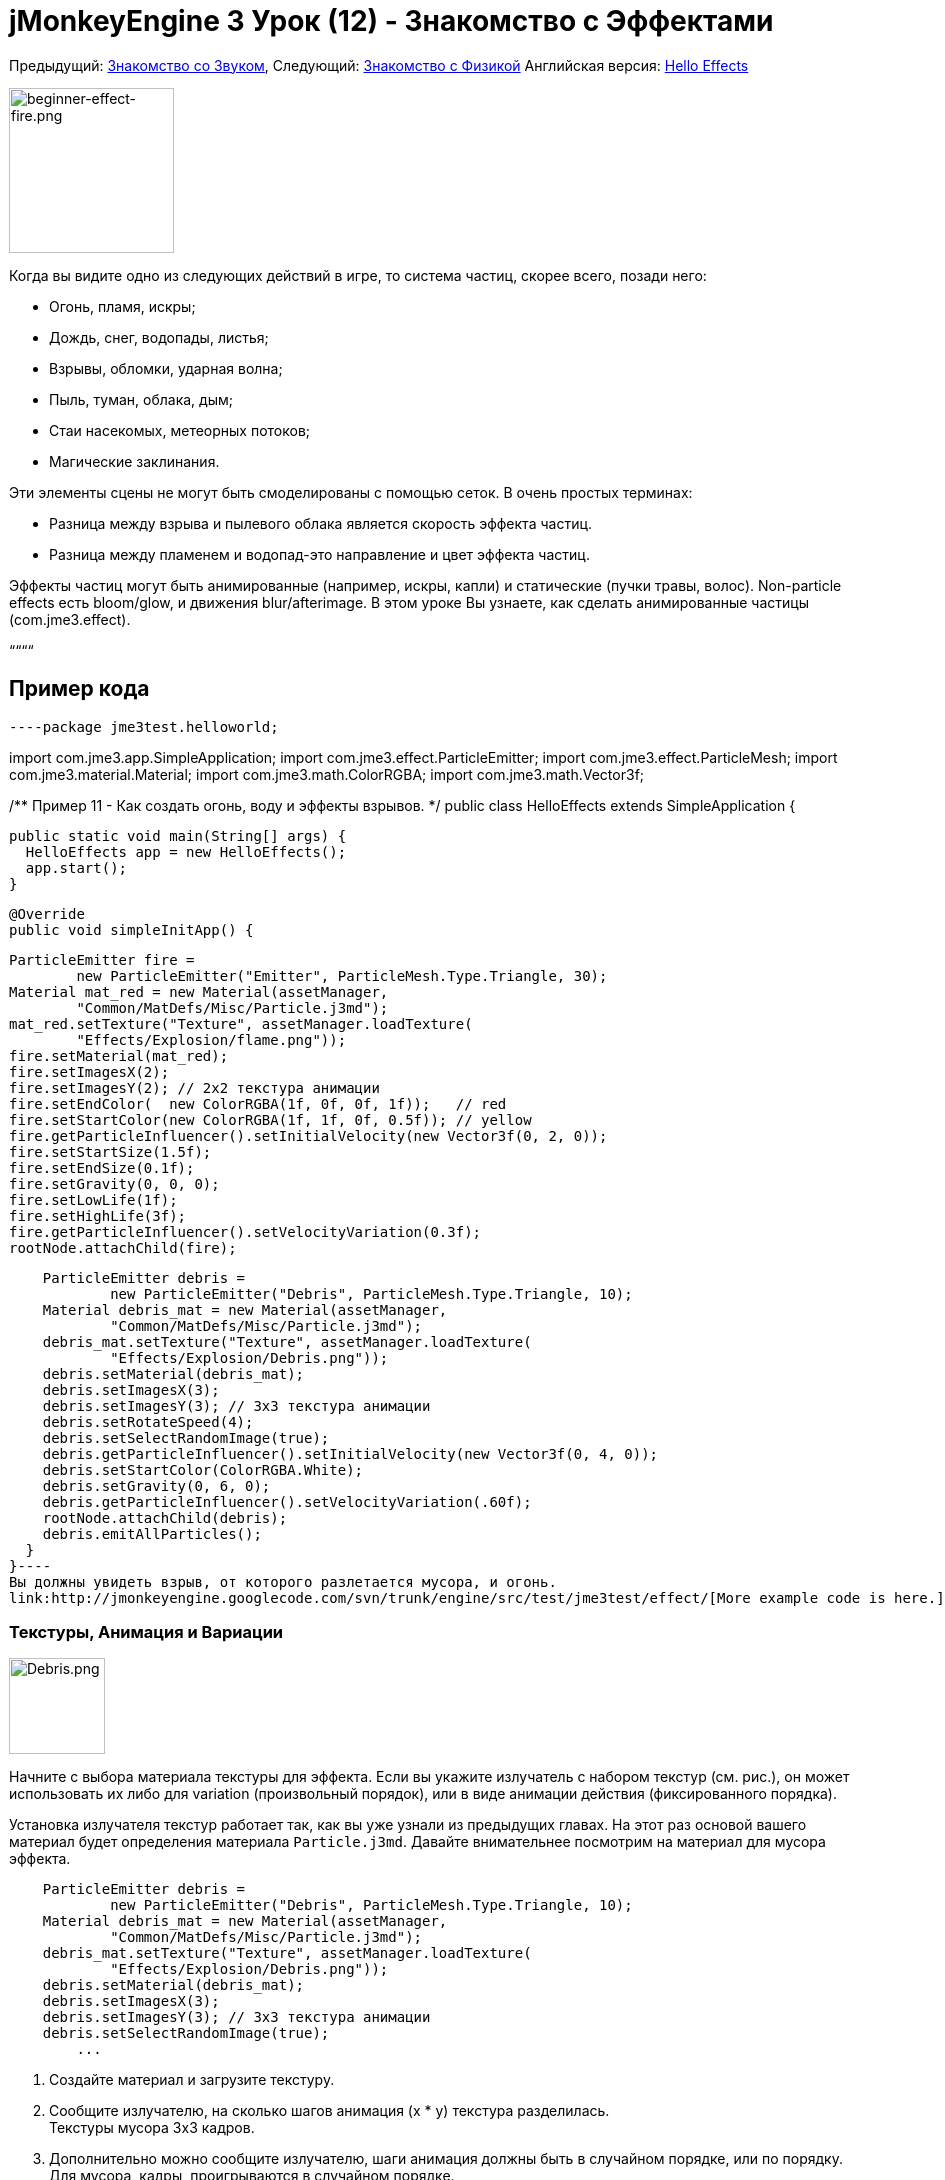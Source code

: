 

= jMonkeyEngine 3 Урок (12) - Знакомство с Эффектами

Предыдущий: <<документация/jme3_ru/начальная/знакомство_со_звуком#,Знакомство со Звуком>>,
Следующий: <<документация/jme3_ru/начальная/знакомство_с_физикой#,Знакомство с Физикой>>
Английская версия: <<jme3/beginner/hello_effects#,Hello Effects>>



image::jme3/beginner/beginner-effect-fire.png[beginner-effect-fire.png,with="150",height="165",align="right"]



Когда вы видите одно из следующих действий в игре, то система частиц, скорее всего, позади него:


*  Огонь, пламя, искры;
*  Дождь, снег, водопады, листья;
*  Взрывы, обломки, ударная волна;
*  Пыль, туман, облака, дым;
*  Стаи насекомых, метеорных потоков;
*  Магические заклинания.

Эти элементы сцены не могут быть смоделированы с помощью сеток. В очень простых терминах:


*  Разница между взрыва и пылевого облака является скорость эффекта частиц. 
*  Разница между пламенем и водопад-это направление и цвет эффекта частиц.

Эффекты частиц могут быть анимированные (например, искры, капли) и статические (пучки травы, волос). Non-particle effects есть bloom/glow, и движения blur/afterimage. В этом уроке Вы узнаете, как сделать анимированные частицы (com.jme3.effect). 


““““



== Пример кода

[source,java]
----package jme3test.helloworld;

import com.jme3.app.SimpleApplication;
import com.jme3.effect.ParticleEmitter;
import com.jme3.effect.ParticleMesh;
import com.jme3.material.Material;
import com.jme3.math.ColorRGBA;
import com.jme3.math.Vector3f;

/** Пример 11 - Как создать огонь, воду и эффекты взрывов. */
public class HelloEffects extends SimpleApplication {

  public static void main(String[] args) {
    HelloEffects app = new HelloEffects();
    app.start();
  }

  @Override
  public void simpleInitApp() {

    ParticleEmitter fire = 
            new ParticleEmitter("Emitter", ParticleMesh.Type.Triangle, 30);
    Material mat_red = new Material(assetManager, 
            "Common/MatDefs/Misc/Particle.j3md");
    mat_red.setTexture("Texture", assetManager.loadTexture(
            "Effects/Explosion/flame.png"));
    fire.setMaterial(mat_red);
    fire.setImagesX(2); 
    fire.setImagesY(2); // 2x2 текстура анимации
    fire.setEndColor(  new ColorRGBA(1f, 0f, 0f, 1f));   // red
    fire.setStartColor(new ColorRGBA(1f, 1f, 0f, 0.5f)); // yellow
    fire.getParticleInfluencer().setInitialVelocity(new Vector3f(0, 2, 0));
    fire.setStartSize(1.5f);
    fire.setEndSize(0.1f);
    fire.setGravity(0, 0, 0);
    fire.setLowLife(1f);
    fire.setHighLife(3f);
    fire.getParticleInfluencer().setVelocityVariation(0.3f);
    rootNode.attachChild(fire);

    ParticleEmitter debris = 
            new ParticleEmitter("Debris", ParticleMesh.Type.Triangle, 10);
    Material debris_mat = new Material(assetManager, 
            "Common/MatDefs/Misc/Particle.j3md");
    debris_mat.setTexture("Texture", assetManager.loadTexture(
            "Effects/Explosion/Debris.png"));
    debris.setMaterial(debris_mat);
    debris.setImagesX(3); 
    debris.setImagesY(3); // 3x3 текстура анимации
    debris.setRotateSpeed(4);
    debris.setSelectRandomImage(true);
    debris.getParticleInfluencer().setInitialVelocity(new Vector3f(0, 4, 0));
    debris.setStartColor(ColorRGBA.White);
    debris.setGravity(0, 6, 0);
    debris.getParticleInfluencer().setVelocityVariation(.60f);
    rootNode.attachChild(debris);
    debris.emitAllParticles();
  }
}----
Вы должны увидеть взрыв, от которого разлетается мусора, и огонь.
link:http://jmonkeyengine.googlecode.com/svn/trunk/engine/src/test/jme3test/effect/[More example code is here.]



=== Текстуры, Анимация и Вариации


image::http///jmonkeyengine.googlecode.com/svn/trunk/engine/test-data/Effects/Explosion/Debris.png[Debris.png,with="96",height="96",align="right"]



Начните с выбора материала текстуры для эффекта. Если вы укажите излучатель с набором текстур (см. рис.), он может использовать их либо для variation (произвольный порядок), или в виде анимации действия (фиксированного порядка).


Установка излучателя текстур работает так, как вы уже узнали из предыдущих главах. На этот раз основой вашего материал будет определения материала  `Particle.j3md`. Давайте внимательнее посмотрим на материал для мусора эффекта.


[source,java]
----
    ParticleEmitter debris = 
            new ParticleEmitter("Debris", ParticleMesh.Type.Triangle, 10);
    Material debris_mat = new Material(assetManager, 
            "Common/MatDefs/Misc/Particle.j3md");
    debris_mat.setTexture("Texture", assetManager.loadTexture(
            "Effects/Explosion/Debris.png"));
    debris.setMaterial(debris_mat);
    debris.setImagesX(3); 
    debris.setImagesY(3); // 3x3 текстура анимации
    debris.setSelectRandomImage(true);
        ...
----
.  Создайте материал и загрузите текстуру.
.  Сообщите излучателю, на сколько шагов анимация (х * у) текстура разделилась. +
Текстуры мусора 3x3 кадров.
.  Дополнительно можно сообщите излучателю, шаги анимация должны быть в случайном порядке, или по порядку. +
Для мусора, кадры, проигрываются в случайном порядке.

Как вы видите в примере с мусором, текстуры, анимации улучшат эффекты потому что каждое “пламя или “кусок мусора теперь выглядит по-разному. Также думаю, электрические или магические эффекты, в которых можно создавать очень интересные анимации, используя упорядоченный  morphing серии молний; или летающие листья или снег хлопьями, например.


Материал огня создается тем же способом, только с помощью “Effects/Explosion/flame.png текстура с 2x2 упорядоченным шагом анимации.



=== По умолчанию Текстуры Частиц

Следующие текстуры частиц, включенные в `test-data.jar`. Вы можете копировать и использовать их в ваших собственных эффектах.

[cols="3", options="header"]
|===

<a| Путь к Текстуре                     
a| Размер 
a| Просмотр 

<a| Effects/Explosion/Debris.png     
<a| 3*3  
a| image:http///jmonkeyengine.googlecode.com/svn/trunk/engine/test-data/Effects/Explosion/Debris.png[Debris.png,with="32",height="32"] 

<a| Effects/Explosion/flame.png      
<a| 2*2  
a| image:http///jmonkeyengine.googlecode.com/svn/trunk/engine/test-data/Effects/Explosion/flame.png[flame.png,with="32",height="32"] 

<a| Effects/Explosion/shockwave.png  
<a| 1*1  
a| image:http///jmonkeyengine.googlecode.com/svn/trunk/engine/test-data/Effects/Explosion/shockwave.png[shockwave.png,with="32",height="32"] 

a| Effects/Explosion/smoketrail.png 
<a| 1*3  
a| image:http///jmonkeyengine.googlecode.com/svn/trunk/engine/test-data/Effects/Explosion/smoketrail.png[smoketrail.png,with="32",height="32"] 

<a| Effects/Smoke/Smoke.png          
a| 1*15 
a| image:http///jmonkeyengine.googlecode.com/svn/trunk/engine/test-data/Effects/Smoke/Smoke.png[Smoke.png,with="96",height="32"] 

|===

Скопируйте их в свою `assets/Effects` папку, чтобы использовать их.



== Создание Пользовательских Текстур

Для вашей игры, вы, вероятно, будите создавать пользовательские текстуры частиц. Посмотрите на примере пожара снова.


[source,java]
----
    ParticleEmitter fire = 
            new ParticleEmitter("Emitter", ParticleMesh.Type.Triangle, 30);
    Material mat_red = new Material(assetManager, 
            "Common/MatDefs/Misc/Particle.j3md");
    mat_red.setTexture("Texture", assetManager.loadTexture(
            "Effects/Explosion/flame.png"));
    fire.setMaterial(mat_red);
    fire.setImagesX(2); 
    fire.setImagesY(2); // 2x2 текстура анимации
    fire.setEndColor(  new ColorRGBA(1f, 0f, 0f, 1f));   // red
    fire.setStartColor(new ColorRGBA(1f, 1f, 0f, 0.5f)); // yellow
    ----

image::http///jmonkeyengine.googlecode.com/svn/trunk/engine/test-data/Effects/Explosion/flame.png[flame.png,with="96",height="96",align="right"]



Сравните текстуру с полученным эффектом.


*  Черные участки изображения становятся полностью прозрачными.
*  Белые/серые части изображения являются прозрачными и получаются раскрашенными.
*  Вы можете установить цвет, используя `setStartColor()` и `setEndColor()`. +
Для огня, - это градиент от желтого до красного.
*  По умолчанию анимация воспроизводятся в порядке и цикла.

Создаем черно-белую текстуру в графическом редакторе, и сохранить её в папку`assets/Effects`. Если разделить один файл изображения в x*y шаг анимации, убедитесь, что каждый квадрат одинакового размера–так же, как вы видите в примерах здесь.



=== Параметры Излучателя(Emitter)

Система частиц находится всегда по центру вокруг излучателя. 


Используйте метод `setShape()` чтобы изменить EmitterShape:


*  EmitterPointShape(Vector3f.ZERO) –  частицы испускаются из точки (по умолчанию)
*  EmitterSphereShape(Vector3f.ZERO,2f) – частицы испускают из сферы размером области
*  EmitterBoxShape(new Vector3f(-1f,-1f,-1f),new Vector3f(1f,1f,1f)) – частицы выделяют из box размером области

Пример: 


[source,java]
----emitter.setShape(new EmitterPointShape(Vector3f.ZERO));----
Создания различных эффектов путем изменения параметров излучателя:

[cols="4", options="header"]
|===

<a| Параметр          
a| Метод 
a| По умолчанию 
a| Описание 

<a| количество              
a| `setNumParticles()` 
a| N/A 
a| Максимальное число частиц, видимых одновременно. Значение задается пользователем в конструкторе. Это влияет на плотность и длину “след(trail). 

<a| скорость           
<a| `getParticleInfluencer(). setInitialVelocity()`  
a| Vector3f.ZERO 
a| Укажите вектор, как быстро частиц двигаться и в каком направлении начало. 

<a| направление           
a| `getParticleInfluencer(). setVelocityVariation()` +
`setFacingVelocity()` +
`setRandomAngle()` +
`setFaceNormal()` +
`setRotateSpeed()` 
a| 0.2f +
false +
false +
Vector3f.NAN +
0.0f 
a| Дополнительные средства доступа, которые контролируют направление, в котором частицы сталкиваются во время полета. 

<a| время существования          
a| `setLowLife()` +
`setHighLife()` 
<a| 3f  +
7f  
a| Минимальный и максимальный период времени до угасания частиц. 

<a| интенсивность выбросов       
a| `setParticlesPerSec()` 
a| 20 
a| Сколько новых частиц, испускается в секунду. 

<a| цвет               
a| `setStartColor()` +
`setEndColor()` 
a| gray 
a| Установите одинаковы цвета, или два разных цвета для эффект градиента. 

<a| Размер             
a| `setStartSize()` +
`setEndSize()` 
a| 0.2f +
2f 
a| Установите два различных значений сжатия/расти эффекта, или же размера для постоянного эффекта. 

<a| гравитация             
a| `setGravity()` 
a| 0,1,0 
a| Будут ли частицы падают вниз (положительный) или лететь вверх (отрицательный). Установите 0f для zero-g эффект, где частицы летать. 

|===

Вы можете найти сведения об <<jme3/advanced/particle_emitters#configure_parameters,параметрах эффектов>> здесь.
Добавляйте и изменяйте по одному параметру, и попробуйте разные значения, пока вы не получите эффекта, которого вы хотите.


*Совет:*



== Упражнение

Можно “инвертировать огонь эффект в небольшой водопад? Вот некоторые советы:


*  Поменять красный и желтый цвета на голубой и синий
*  Инвертировать вектор скорости (направление) с помощью отрицательного числа
*  Поменять местами размер начала и конца
*  Активировать гравитацию, установив её 0,1,0


== Вывод

Вы узнали, что много разных эффектов могут быть созданы путем изменения параметров и текстур одним общим объектом излучателем.


Теперь вы переходите на другую захватывающую главу – моделирование <<документация/jme3_ru/начальная/знакомство_с_физикой#,физика  объектов>>. Давайте постреляем пушечными ядрами по кирпичной стене!

'''
<tags><tag target="beginner" /><tag target="documentation" /><tag target="intro" /><tag target="transparency" /><tag target="effect" /></tags>
